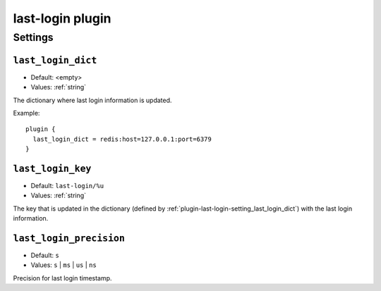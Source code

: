 .. _plugin-last-login:

=================
last-login plugin
=================

.. seealso:: See :ref:`lastlogin_plugin` for configuration information.

Settings
========

.. _plugin-last-login-setting_last_login_dict:

``last_login_dict``
-------------------

.. versionadded:: 2.2.14

- Default: <empty>
- Values:  :ref:`string`

The dictionary where last login information is updated.

Example::

  plugin {
    last_login_dict = redis:host=127.0.0.1:port=6379
  }


.. _plugin-last-login-setting_last_login_key:

``last_login_key``
------------------

.. versionadded:: 2.2.14

- Default: ``last-login/%u``
- Values:  :ref:`string`

The key that is updated in the dictionary (defined by
:ref:`plugin-last-login-setting_last_login_dict`) with the last login
information.


.. _plugin-last-login-setting_last_login_precision:

``last_login_precision``
-------------------------

.. versionadded:: 2.2.14

- Default: ``s``
- Values:  ``s`` | ``ms`` | ``us`` | ``ns``

Precision for last login timestamp.
